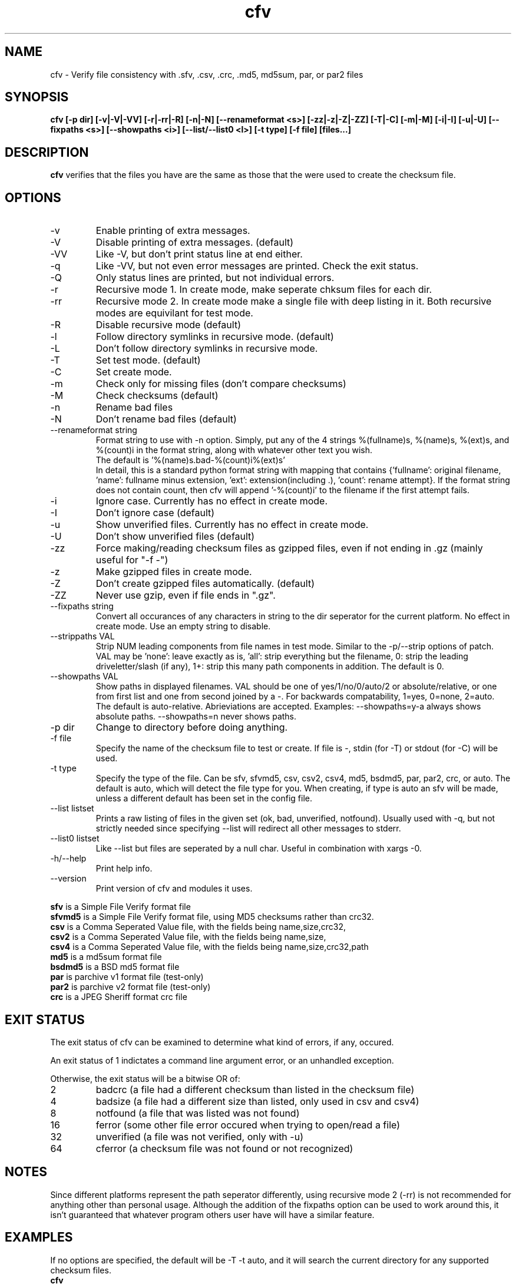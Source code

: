 .TH cfv 1 "14 Jun 2003"
.SH NAME
cfv \- Verify file consistency with .sfv, .csv, .crc, .md5, md5sum, par, or par2 files
.SH SYNOPSIS
.B cfv [-p dir] [-v|-V|-VV] [-r|-rr|-R] [-n|-N] [--renameformat <s>] [-zz|-z|-Z|-ZZ] [-T|-C] [-m|-M] [-i|-I] [-u|-U] [--fixpaths <s>] [--showpaths <i>] [--list/--list0 <l>] [-t type] [-f file] [files...]
.SH DESCRIPTION
.B cfv
verifies that the files you have are the same as those that the were used to create
the checksum file.
.SH OPTIONS
.PP
.IP "-v"
Enable printing of extra messages.
.IP "-V"
Disable printing of extra messages. (default)
.IP "-VV"
Like -V, but don't print status line at end either.
.IP "-q"
Like -VV, but not even error messages are printed.  Check the exit status.
.IP "-Q"
Only status lines are printed, but not individual errors.
.IP "-r"
Recursive mode 1.  In create mode, make seperate chksum files for each dir.
.IP "-rr"
Recursive mode 2.  In create mode make a single file with deep listing in it.
Both recursive modes are equivilant for test mode.
.IP "-R"
Disable recursive mode (default)
.IP "-l"
Follow directory symlinks in recursive mode. (default)
.IP "-L"
Don't follow directory symlinks in recursive mode.
.IP "-T"
Set test mode. (default)
.IP "-C"
Set create mode.
.IP "-m"
Check only for missing files (don't compare checksums)
.IP "-M"
Check checksums (default)
.IP "-n"
Rename bad files
.IP "-N"
Don't rename bad files (default)
.IP "--renameformat string"
Format string to use with -n option.  Simply, put any of the 4 strings %(fullname)s, %(name)s, %(ext)s, and %(count)i in the format string, along with whatever other text you wish.
.br
The default is '%(name)s.bad-%(count)i%(ext)s'
.br
In detail, this is a standard python format string with mapping that contains
{'fullname': original filename, 'name': fullname minus extension, 'ext': extension(including .), 'count': rename attempt}.
If the format string does not contain count, then cfv will append '-%(count)i' to the filename if the first attempt fails.
.IP "-i"
Ignore case.  Currently has no effect in create mode.
.IP "-I"
Don't ignore case (default)
.IP "-u"
Show unverified files.  Currently has no effect in create mode.
.IP "-U"
Don't show unverified files (default)
.IP "-zz"
Force making/reading checksum files as gzipped files, even if not ending in .gz (mainly useful for "-f -")
.IP "-z"
Make gzipped files in create mode.
.IP "-Z"
Don't create gzipped files automatically. (default)
.IP "-ZZ"
Never use gzip, even if file ends in ".gz".
.IP "--fixpaths string"
Convert all occurances of any characters in string to the dir seperator for the current platform.  No effect in create mode. Use an empty string to disable.
.IP "--strippaths VAL"
Strip NUM leading components from file names in test mode.  Similar to the -p/--strip options of patch. 
VAL may be 'none': leave exactly as is, 'all': strip everything but the filename, 0: strip the leading driveletter/slash (if any), 1+: strip this many path components in addition.  
The default is 0.
.IP "--showpaths VAL"
Show paths in displayed filenames.
VAL should be one of yes/1/no/0/auto/2 or absolute/relative, or one from first list and one from second joined by a -.
For backwards compatability, 1=yes, 0=none, 2=auto.
The default is auto-relative.
Abrieviations are accepted.
Examples: --showpaths=y-a always shows absolute paths.  --showpaths=n never shows paths.
.IP "-p dir"
Change to directory before doing anything.
.IP "-f file"
Specify the name of the checksum file to test or create.
If file is -, stdin (for -T) or stdout (for -C) will be used.
.IP "-t type"
Specify the type of the file.
Can be sfv, sfvmd5, csv, csv2, csv4, md5, bsdmd5, par, par2, crc, or auto.  
The default is auto, which will detect the file type for you.
When creating, if type is auto an sfv will be made, unless a different default has been set in the config file.
.IP "--list listset"
Prints a raw listing of files in the given set (ok, bad, unverified, notfound).  Usually used with -q, but not strictly needed since specifying --list will redirect all other messages to stderr.
.IP "--list0 listset"
Like --list but files are seperated by a null char.  Useful in combination with xargs -0.
.IP "-h/--help"
Print help info.
.IP "--version"
Print version of cfv and modules it uses.
.P
.B sfv
is a Simple File Verify format file
.br
.B sfvmd5
is a Simple File Verify format file, using MD5 checksums rather than crc32.
.br
.B csv
is a Comma Seperated Value file, with the fields being name,size,crc32,
.br
.B csv2
is a Comma Seperated Value file, with the fields being name,size,
.br
.B csv4
is a Comma Seperated Value file, with the fields being name,size,crc32,path
.br
.B md5
is a md5sum format file
.br
.B bsdmd5
is a BSD md5 format file
.br
.B par
is parchive v1 format file (test-only)
.br
.B par2
is parchive v2 format file (test-only)
.br
.B crc
is a JPEG Sheriff format crc file
.SH EXIT STATUS
The exit status of cfv can be examined to determine what kind of errors, if any, occured.
.P
An exit status of 1 indictates a command line argument error, or an unhandled exception.
.P
Otherwise, the exit status will be a bitwise OR of:
.IP 2
badcrc (a file had a different checksum than listed in the checksum file)
.IP 4
badsize (a file had a different size than listed, only used in csv and csv4)
.IP 8
notfound (a file that was listed was not found)
.IP 16
ferror (some other file error occured when trying to open/read a file)
.IP 32
unverified (a file was not verified, only with -u)
.IP 64
cferror (a checksum file was not found or not recognized)
.SH NOTES
Since different platforms represent the path seperator differently, using recursive mode 2 (-rr) is not recommended for anything other than personal usage.  Although the addition of the fixpaths option can be used to work around this, it isn't guaranteed that whatever program others user have will have a similar feature.
.SH EXAMPLES
If no options are specified, the default will be -T -t auto, and it will search the current directory for any supported checksum files.
.br
.B
cfv
.P
Force the file to test:
.br
.B
cfv -f funny.name
.P
Test only the files you have, (avoid file not found errors):
.br
.B
cfv *
.P
Create a csv file for all the files in the current dir:
.br
.B
cfv -C -tcsv
.P
Create a csv file for only the zip files in the current dir, and specify the filename:
.br
.B
cfv -C -fsomezips.csv *.zip
.P
Check if all files in current and subdirs are verified, but don't verify checksums of files that are.  (For example, before writing a directory to a cdr and you want to make sure all the files are verified.):
.br
.B
cfv -r -m -u
.SH CONFIGURATION
Upon startup, cfv will test for ~/.cfvrc and if it exists, read configuration information from it.
The file consists of any number of lines, each having a single option name and the value seperated by a space.
Empty lines and lines beginning with a # are ignored.
.SH EXAMPLE CONFIGURATION
#this is an example .cfvrc that specifies all the default options
.br
#don't be verbose (set to 1 or v for -v, 0 or V for -V, -1 or VV for -VV, -2 or q for -q, -3 or Q for -Q)
.br
verbose V
.br
#create sfv files by default
.br
default sfv
.br
#sort dir listings before creating a checksum file
.br
dirsort 1
.br
#sort command line specified files
.br
cmdlinesort 1
.br
#expand wildcards in command line (yes for always, no for never, auto for when os.name is os2, nt, or dos)
.br
cmdlineglob auto
.br
#don't be recursive (set to 0 for -R,  1 for -r,  2 for -rr)
.br
recursive 0
.br
#follow symbolic links
.br
dereference 1
.br
#don't show unverified files
.br
showunverified 0
.br
#don't ignore case
.br
ignorecase 0
.br
#don't fix any paths (note that there is a single space after fixpaths, thus the value it gets set to is an empty string)
.br
fixpaths 
.br
#A more useful example would be:
.br
#fixpaths /\\
.br
#don't strip leading directories (all to strip all path info, 0+ to strip the leading / and the first X components, none for nothing)
.br
strippaths 0
.br
#show full paths in recursive mode (set to 0 for never, 1 for always, 2 for only in recursive mode)
.br
showpaths 2
.br
#access checksum filenames that end with .gz as gzipped files (-1 for never, 0 for with .gz, and 1 to make -C make .gz files automatically)
.br
gzip 0
.br
#don't rename bad files
.br
rename 0
.br
#format to use for renaming bad files with -n
.br
renameformat %(name)s.bad-%(count)i%(ext)s
.br
#filename_type can be used to override what type of file to create when -t isn't specified.
.br
#The format of the argument is <typename>=<regex>.  Can be specified multiple times, the earlier instances having higher priority.
.br
#for example, the following line would cause cfv -C -f foo.md5 to create a 'sfvmd5' file rather than a 'md5' file.
.br
#filename_type sfvmd5=md5$
.SH FILES
.PP
.IP "~/.cfvrc"
cfv configuration file.  See configuration section.
.IP "~/_cfvrc"
alternate configuration file name.  
(Since windows won't let you create files starting with a dot.)
.SH ENVIRONMENT
.PP
.IP "HOME"
Where to look for cfvrc file.
Note that win9x doesn't set this to anything automatically.
.IP "CFV_NOFCHKSUM"
Set to a non-empty value to disable usage of python-fchksum module.
.IP "CFV_NOMMAP"
Set to a non-empty value to disable usage of mmap.
.SH BUGS
Specifying the [files...] arguments when using recursive test mode probably does not do what you want it to.  (Comments or suggestions on desired behavior welcome.)
.PP
Show unverified files does not work correctly with checksum files that have deep listings (ie, ones made with -rr).
.SH AUTHOR
Matthew Mueller <donut AT dakotacom.net>
.P
The latest version can be found at any of:
.br
http://cfv.sourceforge.net/
.br
http://www.dakotacom.net/~donut/programs/cfv.html
.br
ftp://sunsite.unc.edu/pub/Linux/utils/file/
.P
Other programs I have written can be found at:
.br
http://www.dakotacom.net/~donut/programs/
.SH "SEE ALSO"
.BR md5sum (1),
.BR md5 (1),
.BR xargs (1)
